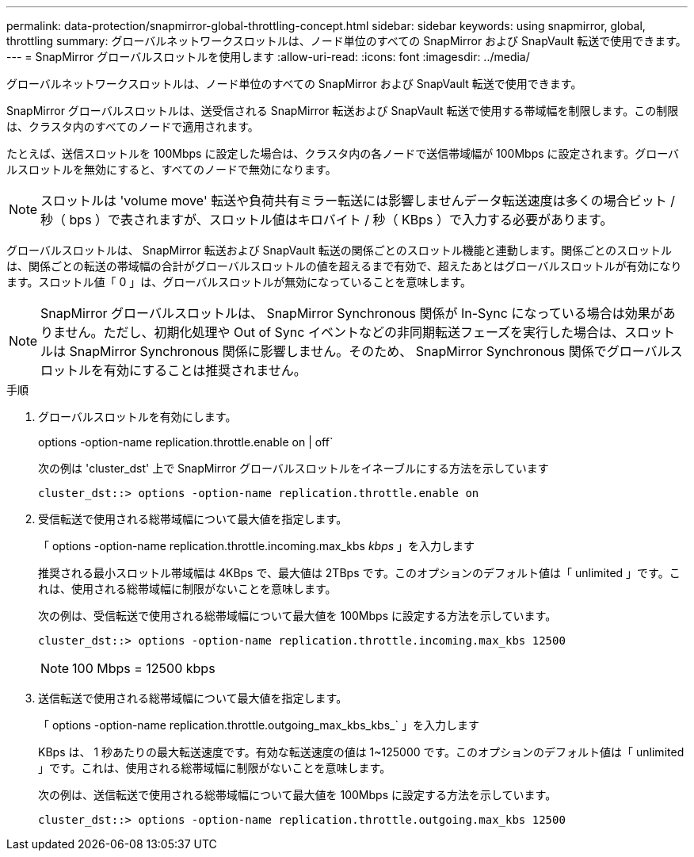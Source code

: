 ---
permalink: data-protection/snapmirror-global-throttling-concept.html 
sidebar: sidebar 
keywords: using snapmirror, global, throttling 
summary: グローバルネットワークスロットルは、ノード単位のすべての SnapMirror および SnapVault 転送で使用できます。 
---
= SnapMirror グローバルスロットルを使用します
:allow-uri-read: 
:icons: font
:imagesdir: ../media/


[role="lead"]
グローバルネットワークスロットルは、ノード単位のすべての SnapMirror および SnapVault 転送で使用できます。

SnapMirror グローバルスロットルは、送受信される SnapMirror 転送および SnapVault 転送で使用する帯域幅を制限します。この制限は、クラスタ内のすべてのノードで適用されます。

たとえば、送信スロットルを 100Mbps に設定した場合は、クラスタ内の各ノードで送信帯域幅が 100Mbps に設定されます。グローバルスロットルを無効にすると、すべてのノードで無効になります。

[NOTE]
====
スロットルは 'volume move' 転送や負荷共有ミラー転送には影響しませんデータ転送速度は多くの場合ビット / 秒（ bps ）で表されますが、スロットル値はキロバイト / 秒（ KBps ）で入力する必要があります。

====
グローバルスロットルは、 SnapMirror 転送および SnapVault 転送の関係ごとのスロットル機能と連動します。関係ごとのスロットルは、関係ごとの転送の帯域幅の合計がグローバルスロットルの値を超えるまで有効で、超えたあとはグローバルスロットルが有効になります。スロットル値「 0 」は、グローバルスロットルが無効になっていることを意味します。

[NOTE]
====
SnapMirror グローバルスロットルは、 SnapMirror Synchronous 関係が In-Sync になっている場合は効果がありません。ただし、初期化処理や Out of Sync イベントなどの非同期転送フェーズを実行した場合は、スロットルは SnapMirror Synchronous 関係に影響しません。そのため、 SnapMirror Synchronous 関係でグローバルスロットルを有効にすることは推奨されません。

====
.手順
. グローバルスロットルを有効にします。
+
options -option-name replication.throttle.enable on | off`

+
次の例は 'cluster_dst' 上で SnapMirror グローバルスロットルをイネーブルにする方法を示しています

+
[listing]
----
cluster_dst::> options -option-name replication.throttle.enable on
----
. 受信転送で使用される総帯域幅について最大値を指定します。
+
「 options -option-name replication.throttle.incoming.max_kbs _kbps_ 」を入力します

+
推奨される最小スロットル帯域幅は 4KBps で、最大値は 2TBps です。このオプションのデフォルト値は「 unlimited 」です。これは、使用される総帯域幅に制限がないことを意味します。

+
次の例は、受信転送で使用される総帯域幅について最大値を 100Mbps に設定する方法を示しています。

+
[listing]
----
cluster_dst::> options -option-name replication.throttle.incoming.max_kbs 12500
----
+
[NOTE]
====
100 Mbps = 12500 kbps

====
. 送信転送で使用される総帯域幅について最大値を指定します。
+
「 options -option-name replication.throttle.outgoing_max_kbs_kbs_` 」を入力します

+
KBps は、 1 秒あたりの最大転送速度です。有効な転送速度の値は 1~125000 です。このオプションのデフォルト値は「 unlimited 」です。これは、使用される総帯域幅に制限がないことを意味します。

+
次の例は、送信転送で使用される総帯域幅について最大値を 100Mbps に設定する方法を示しています。

+
[listing]
----
cluster_dst::> options -option-name replication.throttle.outgoing.max_kbs 12500
----

